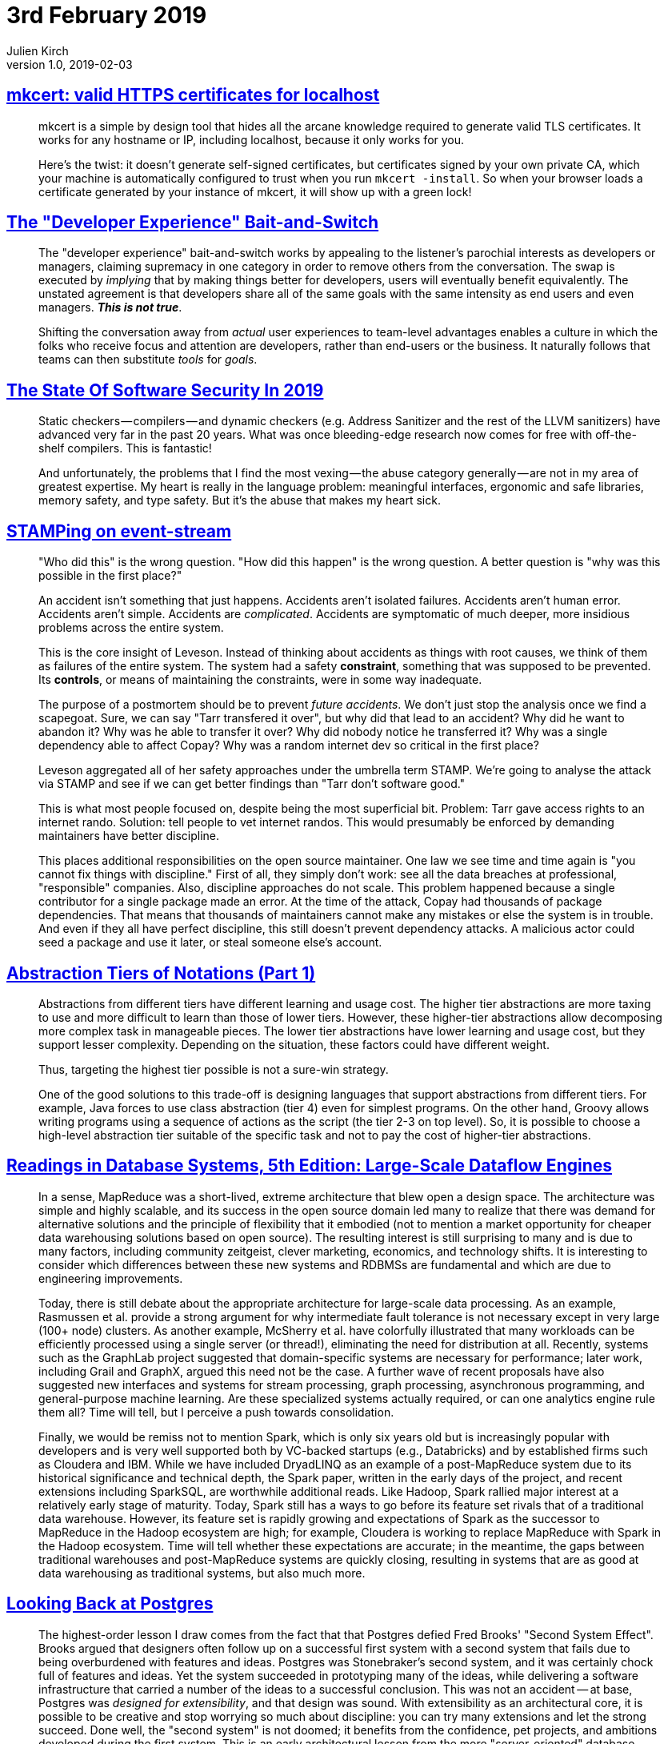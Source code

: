= 3rd February 2019
Julien Kirch
v1.0, 2019-02-03
:article_lang: en

== link:https://blog.filippo.io/mkcert-valid-https-certificates-for-localhost/[mkcert: valid HTTPS certificates for localhost]

[quote]
____
mkcert is a simple by design tool that hides all the arcane knowledge required to generate valid TLS certificates. It works for any hostname or IP, including localhost, because it only works for you.

Here's the twist: it doesn't generate self-signed certificates, but certificates signed by your own private CA, which your machine is automatically configured to trust when you run `mkcert -install`. So when your browser loads a certificate generated by your instance of mkcert, it will show up with a green lock!
____

== link:https://infrequently.org/2018/09/the-developer-experience-bait-and-switch/[The "Developer Experience" Bait-and-Switch]

[quote]
____
The "developer experience" bait-and-switch works by appealing to the listener's parochial interests as developers or managers, claiming supremacy in one category in order to remove others from the conversation. The swap is executed by _implying_ that by making things better for developers, users will eventually benefit equivalently. The unstated agreement is that developers share all of the same goals with the same intensity as end users and even managers. _**This is not true**_.

Shifting the conversation away from _actual_ user experiences to team-level advantages enables a culture in which the folks who receive focus and attention are developers, rather than end-users or the business. It naturally follows that teams can then substitute _tools_ for _goals_.
____

== link:https://infrequently.org/2018/09/the-developer-experience-bait-and-switch/[The State Of Software Security In 2019]

[quote]
____
Static checkers — compilers — and dynamic checkers (e.g. Address Sanitizer and the rest of the LLVM sanitizers) have advanced very far in the past 20 years. What was once bleeding-edge research now comes for free with off-the-shelf compilers. This is fantastic! 
____

[quote]
____
And unfortunately, the problems that I find the most vexing — the abuse category generally — are not in my area of greatest expertise. My heart is really in the language problem: meaningful interfaces, ergonomic and safe libraries, memory safety, and type safety. But it's the abuse that makes my heart sick.
____

== link:https://www.hillelwayne.com/post/stamping-on-eventstream/[STAMPing on event-stream]

[quote]
____
"Who did this" is the wrong question. "How did this happen" is the wrong question. A better question is "why was this possible in the first place?"

An accident isn't something that just happens. Accidents aren't isolated failures. Accidents aren't human error. Accidents aren't simple. Accidents are _complicated_. Accidents are symptomatic of much deeper, more insidious problems across the entire system.

This is the core insight of Leveson. Instead of thinking about accidents as things with root causes, we think of them as failures of the entire system. The system had a safety *constraint*, something that was supposed to be prevented. Its *controls*, or means of maintaining the constraints, were in some way inadequate.

The purpose of a postmortem should be to prevent _future accidents_. We don't just stop the analysis once we find a scapegoat. Sure, we can say "Tarr transfered it over", but why did that lead to an accident? Why did he want to abandon it? Why was he able to transfer it over? Why did nobody notice he transferred it? Why was a single dependency able to affect Copay? Why was a random internet dev so critical in the first place?

Leveson aggregated all of her safety approaches under the umbrella term STAMP. We're going to analyse the attack via STAMP and see if we can get better findings than "Tarr don't software good."
____

[quote]
____
This is what most people focused on, despite being the most superficial bit. Problem: Tarr gave access rights to an internet rando. Solution: tell people to vet internet randos. This would presumably be enforced by demanding maintainers have better discipline.

This places additional responsibilities on the open source maintainer. One law we see time and time again is "you cannot fix things with discipline." First of all, they simply don't work: see all the data breaches at professional, "responsible" companies. Also, discipline approaches do not scale. This problem happened because a single contributor for a single package made an error. At the time of the attack, Copay had thousands of package dependencies. That means that thousands of maintainers cannot make any mistakes or else the system is in trouble. And even if they all have perfect discipline, this still doesn't prevent dependency attacks. A malicious actor could seed a package and use it later, or steal someone else's account.
____

== link:https://dzone.com/articles/abstraction-tiers-of-notations[Abstraction Tiers of Notations (Part 1)]

[quote]
____
Abstractions from different tiers have different learning and usage cost. The higher tier abstractions are more taxing to use and more difficult to learn than those of lower tiers. However, these higher-tier abstractions allow decomposing more complex task in manageable pieces. The lower tier abstractions have lower learning and usage cost, but they support lesser complexity. Depending on the situation, these factors could have different weight.

Thus, targeting the highest tier possible is not a sure-win strategy. 

One of the good solutions to this trade-off is designing languages that support abstractions from different tiers. For example, Java forces to use class abstraction (tier 4) even for simplest programs. On the other hand, Groovy allows writing programs using a sequence of actions as the script (the tier 2-3 on top level). So, it is possible to choose a high-level abstraction tier suitable of the specific task and not to pay the cost of higher-tier abstractions.
____

== link:http://www.redbook.io/ch5-dataflow.html[Readings in Database Systems, 5th Edition: Large-Scale Dataflow Engines]

[quote]
____
In a sense, MapReduce was a short-lived, extreme architecture that blew open a design space. The architecture was simple and highly scalable, and its success in the open source domain led many to realize that there was demand for alternative solutions and the principle of flexibility that it embodied (not to mention a market opportunity for cheaper data warehousing solutions based on open source). The resulting interest is still surprising to many and is due to many factors, including community zeitgeist, clever marketing, economics, and technology shifts. It is interesting to consider which differences between these new systems and RDBMSs are fundamental and which are due to engineering improvements.

Today, there is still debate about the appropriate architecture for large-scale data processing. As an example, Rasmussen et al. provide a strong argument for why intermediate fault tolerance is not necessary except in very large (100+ node) clusters. As another example, McSherry et al. have colorfully illustrated that many workloads can be efficiently processed using a single server (or thread!), eliminating the need for distribution at all. Recently, systems such as the GraphLab project suggested that domain-specific systems are necessary for performance; later work, including Grail and GraphX, argued this need not be the case. A further wave of recent proposals have also suggested new interfaces and systems for stream processing, graph processing, asynchronous programming, and general-purpose machine learning. Are these specialized systems actually required, or can one analytics engine rule them all? Time will tell, but I perceive a push towards consolidation.

Finally, we would be remiss not to mention Spark, which is only six years old but is increasingly popular with developers and is very well supported both by VC-backed startups (e.g., Databricks) and by established firms such as Cloudera and IBM. While we have included DryadLINQ as an example of a post-MapReduce system due to its historical significance and technical depth, the Spark paper, written in the early days of the project, and recent extensions including SparkSQL, are worthwhile additional reads. Like Hadoop, Spark rallied major interest at a relatively early stage of maturity. Today, Spark still has a ways to go before its feature set rivals that of a traditional data warehouse. However, its feature set is rapidly growing and expectations of Spark as the successor to MapReduce in the Hadoop ecosystem are high; for example, Cloudera is working to replace MapReduce with Spark in the Hadoop ecosystem. Time will tell whether these expectations are accurate; in the meantime, the gaps between traditional warehouses and post-MapReduce systems are quickly closing, resulting in systems that are as good at data warehousing as traditional systems, but also much more.
____

== link:https://arxiv.org/pdf/1901.01973.pdf[Looking Back at Postgres]

[quote]
____
The highest-order lesson I draw comes from the fact that that Postgres defied Fred Brooks' "Second System Effect". Brooks argued that designers often follow up on a successful first system with a second system that fails due to being overburdened with features and ideas. Postgres was Stonebraker's second system, and it was certainly chock full of features and ideas. Yet the system succeeded in prototyping many of the ideas, while delivering a software infrastructure that carried a number of the ideas to a successful conclusion. This was not an accident -- at base, Postgres was _designed for extensibility_, and that design was sound. With extensibility as an architectural core, it is possible to be creative and stop worrying so much about discipline: you can try many extensions and let the strong succeed. Done well, the "second system" is not doomed; it benefits from the confidence, pet projects, and ambitions developed during the first system. This is an early architectural lesson from the more "server-oriented" database school of software engineering, which defies conventional wisdom from the "component-oriented" operating systems school of software engineering.
Another lesson is that a broad focus -- "one size fits many" --  can be a winning approach for both research and practice. To coin some names, "MIT Stonebraker" made a lot of noise in the database world in the early 2000s that "one size doesn't fit all." Under this banner he launched a flotilla of influential projects and startups, but none took on the scope of Postgres. It seems that "Berkeley Stonebraker" defies the later wisdom of "MIT Stonebraker," and I have no issue with that. Of course there's wisdom in the "one size doesn't fit all" motto (it's always possible to find modest markets for custom designs!), but the success of "Berkeley Stonebraker's" signature system -- well beyond its original intents -- demonstrates that a broad majority of database problems can be solved well with a good general-purpose architecture. Moreover, the design of that architecture is a technical challenge and accomplishment in its own right. In the end -- as in most science and engineering debates -- there isn't only one good way to do things. Both Stonebrakers have lessons to teach us. But at base, I'm still a fan of the broader agenda that "Berkeley Stonebraker" embraced.
____